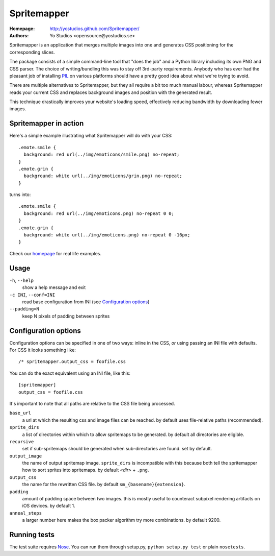 ==============
 Spritemapper 
==============

:Homepage: http://yostudios.github.com/Spritemapper/
:Authors: Yo Studios <opensource@yostudios.se>

Spritemapper is an application that merges multiple images into one and
generates CSS positioning for the corresponding slices.

The package consists of a simple command-line tool that "does the job" and a
Python library including its own PNG and CSS parser. The choice of
writing/bundling this was to stay off 3rd-party requirements. Anybody who has
ever had the pleasant job of installing PIL__ on various platforms should have
a pretty good idea about what we're trying to avoid.

__ http://www.pythonware.com/products/pil/

There are multiple alternatives to Spritemapper, but they all require a bit too
much manual labour, whereas Spritemapper reads your current CSS and replaces
background images and position with the generated result. 

This technique drastically improves your website's loading speed, effectively
reducing bandwidth by downloading fewer images.

Spritemapper in action
----------------------

Here's a simple example illustrating what Spritemapper will do with your CSS::

   .emote.smile {
     background: red url(../img/emoticons/smile.png) no-repeat;
   }
   .emote.grin {
     background: white url(../img/emoticons/grin.png) no-repeat;
   }

turns into::

   .emote.smile {
     background: red url(../img/emoticons.png) no-repeat 0 0;
   }
   .emote.grin {
     background: white url(../img/emoticons.png) no-repeat 0 -16px;
   }

Check our homepage__ for real life examples.

__ http://yostudios.github.com/Spritemapper/

Usage
-----

``-h``, ``--help``
    show a help message and exit

``-c INI``, ``--conf=INI``
    read base configuration from INI (see `Configuration options`_)

``--padding=N``
    keep N pixels of padding between sprites

Configuration options
---------------------

Configuration options can be specified in one of two ways: inline in the CSS,
*or* using passing an INI file with defaults. For CSS it looks something like::

   /* spritemapper.output_css = foofile.css

You can do the exact equivalent using an INI file, like this::

   [spritemapper]
   output_css = foofile.css

It's important to note that all paths are relative to the CSS file being
processed.

.. _opt_ref:

``base_url``
    a url at which the resulting css and image files can be reached.  
    by default uses file-relative paths (recommended).

``sprite_dirs``
    a list of directories within which to allow spritemaps to be generated.  
    by default all directories are eligible.

``recursive``
    set if sub-spritemaps should be generated when sub-directories are found.
    set by default.

``output_image``
    the name of output spritemap image.
    ``sprite_dirs`` is incompatible with this because both tell the
    spritemapper how to sort sprites into spritemaps.
    by default *<dir>* + ``.png``.

``output_css``
    the name for the rewritten CSS file.
    by default ``sm_{basename}{extension}``.

``padding``
    amount of padding space between two images. this is mostly useful to
    counteract subpixel rendering artifacts on iOS devices.
    by default 1.

``anneal_steps``
    a larger number here makes the box packer algorithm try more combinations.
    by default 9200.

Running tests
-------------

The test suite requires Nose__. You can run them through setup.py, ``python
setup.py test`` or plain ``nosetests``.

__ http://somethingaboutorange.com/mrl/projects/nose/
